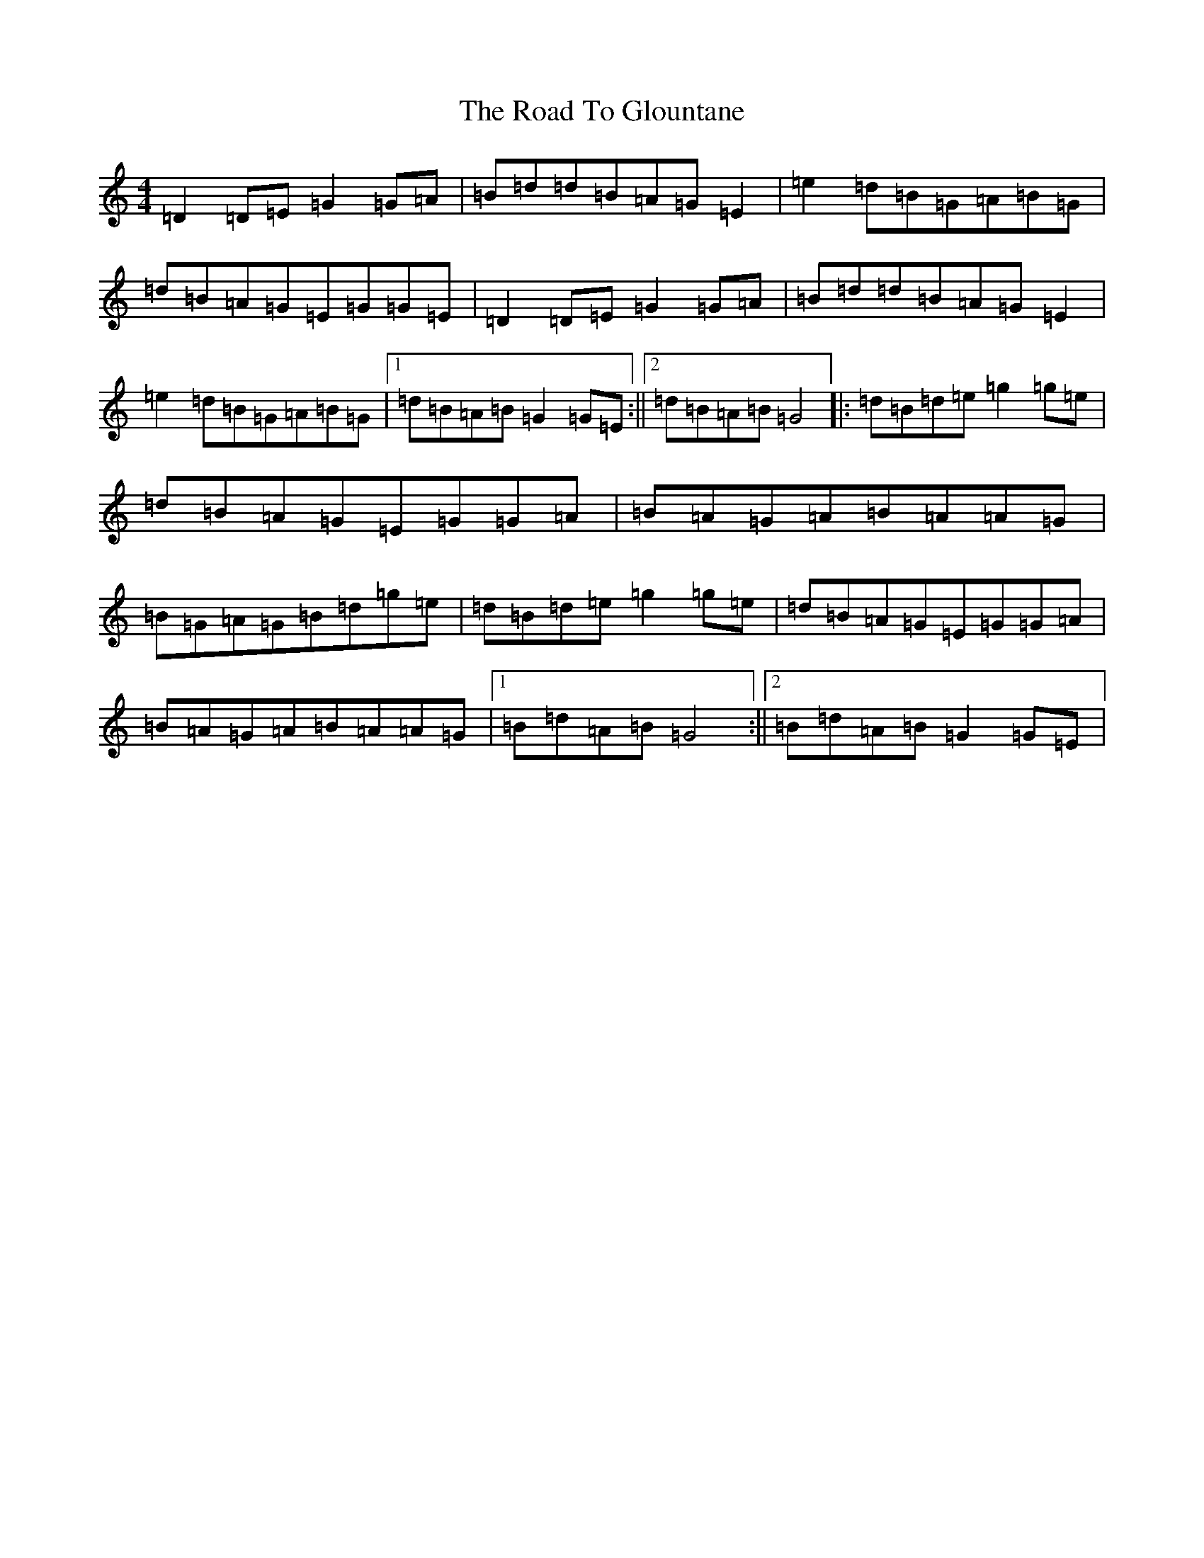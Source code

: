 X: 18263
T: Road To Glountane, The
S: https://thesession.org/tunes/1615#setting1615
Z: D Major
R: barndance
M: 4/4
L: 1/8
K: C Major
=D2=D=E=G2=G=A|=B=d=d=B=A=G=E2|=e2=d=B=G=A=B=G|=d=B=A=G=E=G=G=E|=D2=D=E=G2=G=A|=B=d=d=B=A=G=E2|=e2=d=B=G=A=B=G|1=d=B=A=B=G2=G=E:||2=d=B=A=B=G4|:=d=B=d=e=g2=g=e|=d=B=A=G=E=G=G=A|=B=A=G=A=B=A=A=G|=B=G=A=G=B=d=g=e|=d=B=d=e=g2=g=e|=d=B=A=G=E=G=G=A|=B=A=G=A=B=A=A=G|1=B=d=A=B=G4:||2=B=d=A=B=G2=G=E|